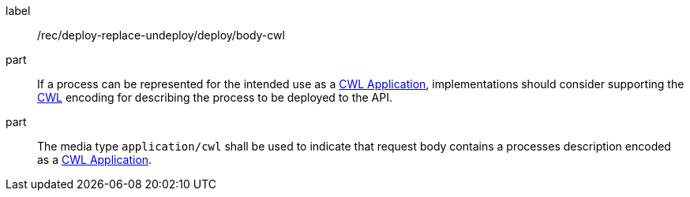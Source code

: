 [[rec_deploy-replace-undeploy_deploy_body-cwl]]
[recommendation]
====
[%metadata]
label:: /rec/deploy-replace-undeploy/deploy/body-cwl

part:: If a process can be represented for the intended use as a <<rc_cwl,CWL Application>>, implementations should consider supporting the <<rc_cwl,CWL>> encoding for describing the process to be deployed to the API.

part:: The media type `application/cwl` shall be used to indicate that request body contains a processes description encoded as a <<rc_cwl,CWL Application>>.
====

